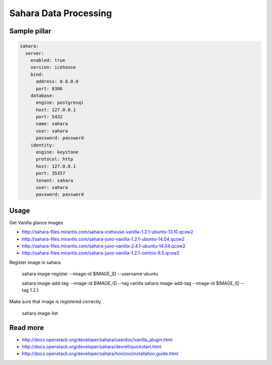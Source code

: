 ========================
Sahara Data Processing
========================

Sample pillar
================

.. code-block:: yaml

    sahara:
      server:
        enabled: true
        version: icehouse
        bind:
          address: 0.0.0.0
          port: 8386
        database:
          engine: postgresql
          host: 127.0.0.1
          port: 5432
          name: sahara
          user: sahara
          password: password
        identity:
          engine: keystone
          protocol: http
          host: 127.0.0.1
          port: 35357
          tenant: sahara
          user: sahara
          password: password

Usage
=======

Get Vanilla glance images

* http://sahara-files.mirantis.com/sahara-icehouse-vanilla-1.2.1-ubuntu-13.10.qcow2
* http://sahara-files.mirantis.com/sahara-juno-vanilla-1.2.1-ubuntu-14.04.qcow2
* http://sahara-files.mirantis.com/sahara-juno-vanilla-2.4.1-ubuntu-14.04.qcow2
* http://sahara-files.mirantis.com/sahara-juno-vanilla-1.2.1-centos-6.5.qcow2

Register image in sahara

    sahara image-register --image-id $IMAGE_ID --username ubuntu

    sahara image-add-tag --image-id $IMAGE_ID --tag vanilla
    sahara image-add-tag --image-id $IMAGE_ID --tag 1.2.1

Make sure that image is registered correctly

    sahara image-list

Read more
==========

* http://docs.openstack.org/developer/sahara/userdoc/vanilla_plugin.html
* http://docs.openstack.org/developer/sahara/devref/quickstart.html
* http://docs.openstack.org/developer/sahara/horizon/installation.guide.html

